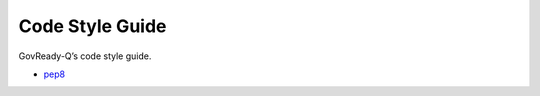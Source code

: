 .. Copyright (C) 2020 GovReady PBC

.. _Code Style Guide:
.. _main:
.. _pep8: https://www.python.org/dev/peps/pep-0008/?


Code Style Guide
=======================

GovReady-Q’s code style guide.

- pep8_




